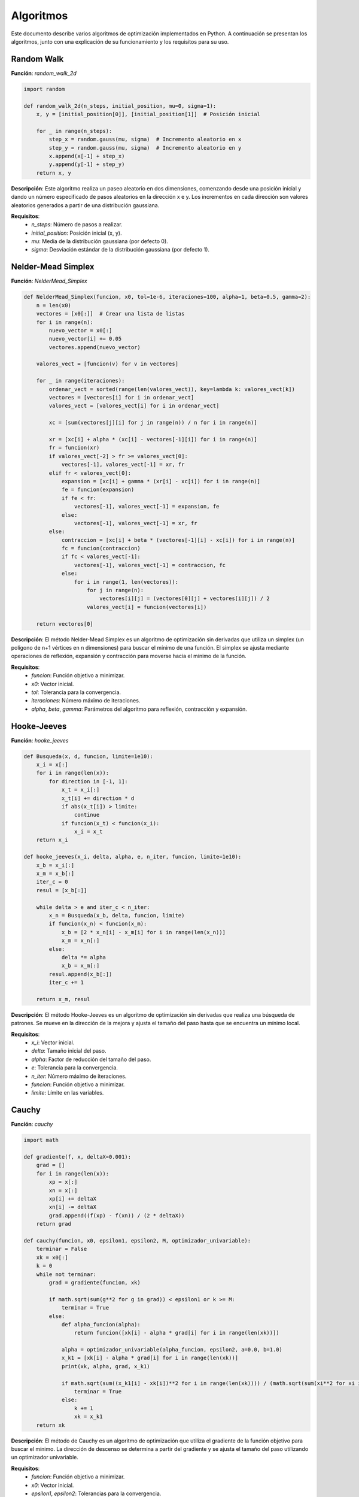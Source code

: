 ==========
Algoritmos
==========

Este documento describe varios algoritmos de optimización implementados en Python. A continuación se presentan los algoritmos, junto con una explicación de su funcionamiento y los requisitos para su uso.

Random Walk
===========

**Función**: `random_walk_2d`

.. code-block:: python

    import random

    def random_walk_2d(n_steps, initial_position, mu=0, sigma=1):
        x, y = [initial_position[0]], [initial_position[1]]  # Posición inicial
        
        for _ in range(n_steps):
            step_x = random.gauss(mu, sigma)  # Incremento aleatorio en x
            step_y = random.gauss(mu, sigma)  # Incremento aleatorio en y
            x.append(x[-1] + step_x)
            y.append(y[-1] + step_y)
        return x, y

**Descripción**: Este algoritmo realiza un paseo aleatorio en dos dimensiones, comenzando desde una posición inicial y dando un número especificado de pasos aleatorios en la dirección x e y. Los incrementos en cada dirección son valores aleatorios generados a partir de una distribución gaussiana.

**Requisitos**:
   - `n_steps`: Número de pasos a realizar.
   - `initial_position`: Posición inicial (x, y).
   - `mu`: Media de la distribución gaussiana (por defecto 0).
   - `sigma`: Desviación estándar de la distribución gaussiana (por defecto 1).

Nelder-Mead Simplex
===================

**Función**: `NelderMead_Simplex`

.. code-block:: python

    def NelderMead_Simplex(funcion, x0, tol=1e-6, iteraciones=100, alpha=1, beta=0.5, gamma=2):
        n = len(x0)
        vectores = [x0[:]]  # Crear una lista de listas
        for i in range(n):
            nuevo_vector = x0[:]
            nuevo_vector[i] += 0.05
            vectores.append(nuevo_vector)
        
        valores_vect = [funcion(v) for v in vectores]

        for _ in range(iteraciones):
            ordenar_vect = sorted(range(len(valores_vect)), key=lambda k: valores_vect[k])
            vectores = [vectores[i] for i in ordenar_vect]
            valores_vect = [valores_vect[i] for i in ordenar_vect]

            xc = [sum(vectores[j][i] for j in range(n)) / n for i in range(n)]

            xr = [xc[i] + alpha * (xc[i] - vectores[-1][i]) for i in range(n)]
            fr = funcion(xr)
            if valores_vect[-2] > fr >= valores_vect[0]:
                vectores[-1], valores_vect[-1] = xr, fr
            elif fr < valores_vect[0]:
                expansion = [xc[i] + gamma * (xr[i] - xc[i]) for i in range(n)]
                fe = funcion(expansion)
                if fe < fr:
                    vectores[-1], valores_vect[-1] = expansion, fe
                else:
                    vectores[-1], valores_vect[-1] = xr, fr
            else:
                contraccion = [xc[i] + beta * (vectores[-1][i] - xc[i]) for i in range(n)]
                fc = funcion(contraccion)
                if fc < valores_vect[-1]:
                    vectores[-1], valores_vect[-1] = contraccion, fc
                else:
                    for i in range(1, len(vectores)):
                        for j in range(n):
                            vectores[i][j] = (vectores[0][j] + vectores[i][j]) / 2
                        valores_vect[i] = funcion(vectores[i])

        return vectores[0]

**Descripción**: El método Nelder-Mead Simplex es un algoritmo de optimización sin derivadas que utiliza un simplex (un polígono de n+1 vértices en n dimensiones) para buscar el mínimo de una función. El simplex se ajusta mediante operaciones de reflexión, expansión y contracción para moverse hacia el mínimo de la función.

**Requisitos**:
   - `funcion`: Función objetivo a minimizar.
   - `x0`: Vector inicial.
   - `tol`: Tolerancia para la convergencia.
   - `iteraciones`: Número máximo de iteraciones.
   - `alpha`, `beta`, `gamma`: Parámetros del algoritmo para reflexión, contracción y expansión.

Hooke-Jeeves
============

**Función**: `hooke_jeeves`

.. code-block:: python

    def Busqueda(x, d, funcion, limite=1e10):
        x_i = x[:]
        for i in range(len(x)):
            for direction in [-1, 1]:
                x_t = x_i[:]
                x_t[i] += direction * d
                if abs(x_t[i]) > limite:
                    continue
                if funcion(x_t) < funcion(x_i):
                    x_i = x_t
        return x_i

    def hooke_jeeves(x_i, delta, alpha, e, n_iter, funcion, limite=1e10):
        x_b = x_i[:]
        x_m = x_b[:]
        iter_c = 0
        resul = [x_b[:]]

        while delta > e and iter_c < n_iter:
            x_n = Busqueda(x_b, delta, funcion, limite)
            if funcion(x_n) < funcion(x_m):
                x_b = [2 * x_n[i] - x_m[i] for i in range(len(x_n))]
                x_m = x_n[:]
            else:
                delta *= alpha
                x_b = x_m[:]
            resul.append(x_b[:])
            iter_c += 1

        return x_m, resul

**Descripción**: El método Hooke-Jeeves es un algoritmo de optimización sin derivadas que realiza una búsqueda de patrones. Se mueve en la dirección de la mejora y ajusta el tamaño del paso hasta que se encuentra un mínimo local.

**Requisitos**:
   - `x_i`: Vector inicial.
   - `delta`: Tamaño inicial del paso.
   - `alpha`: Factor de reducción del tamaño del paso.
   - `e`: Tolerancia para la convergencia.
   - `n_iter`: Número máximo de iteraciones.
   - `funcion`: Función objetivo a minimizar.
   - `limite`: Límite en las variables.

Cauchy
======

**Función**: `cauchy`

.. code-block:: python

    import math

    def gradiente(f, x, deltaX=0.001):
        grad = []
        for i in range(len(x)):
            xp = x[:]
            xn = x[:]
            xp[i] += deltaX
            xn[i] -= deltaX
            grad.append((f(xp) - f(xn)) / (2 * deltaX))
        return grad

    def cauchy(funcion, x0, epsilon1, epsilon2, M, optimizador_univariable):
        terminar = False
        xk = x0[:]
        k = 0
        while not terminar:
            grad = gradiente(funcion, xk)

            if math.sqrt(sum(g**2 for g in grad)) < epsilon1 or k >= M:
                terminar = True
            else:
                def alpha_funcion(alpha):
                    return funcion([xk[i] - alpha * grad[i] for i in range(len(xk))])

                alpha = optimizador_univariable(alpha_funcion, epsilon2, a=0.0, b=1.0)
                x_k1 = [xk[i] - alpha * grad[i] for i in range(len(xk))]
                print(xk, alpha, grad, x_k1)

                if math.sqrt(sum((x_k1[i] - xk[i])**2 for i in range(len(xk)))) / (math.sqrt(sum(xi**2 for xi in xk)) + 0.00001) <= epsilon2:
                    terminar = True
                else:
                    k += 1
                    xk = x_k1
        return xk

**Descripción**: El método de Cauchy es un algoritmo de optimización que utiliza el gradiente de la función objetivo para buscar el mínimo. La dirección de descenso se determina a partir del gradiente y se ajusta el tamaño del paso utilizando un optimizador univariable.

**Requisitos**:
   - `funcion`: Función objetivo a minimizar.
   - `x0`: Vector inicial.
   - `epsilon1`, `epsilon2`: Tolerancias para la convergencia.
   - `M`: Número máximo de iteraciones.
   - `optimizador_univariable`: Método de optimización para determinar el tamaño del paso.

Método de Fletcher-Reeves
=========================

**Función**: `fletcher_reeves`

.. code-block:: python

    def gradient(f, x, deltaX=1e-5):
        grad = [0] * len(x)
        for i in range(len(x)):
            x1 = x[:]
            x2 = x[:]
            x1[i] += deltaX
            x2[i] -= deltaX
            grad[i] = (f(x1) - f(x2)) / (2 * deltaX)
        return grad

    def fletcher_reeves(funcion, x0, epsilon1, epsilon2, M, optimizador_univariable):
        terminar = False
        xk = x0[:]
        gk = gradient(funcion, xk)
        dk = [-g for g in gk]
        k = 0

        while not terminar:
            def phi(alpha):
                return funcion([xk[i] + alpha * dk[i] for i in range(len(xk))])

            alpha = optimizador_univariable(phi, epsilon2, a=0.0, b=1.0)
            x_k1 = [xk[i] + alpha * dk[i] for i in range(len(xk))]

            g_k1 = gradient(funcion, x_k1)
            beta = sum(g_k1[i]**2 for i in range(len(g_k1))) / sum(gk[i]**2 for i in range(len(gk)))
            d_k1 = [-g_k1[i] + beta * dk[i] for i in range(len(gk))]

            if math.sqrt(sum(g**2 for g in g_k1)) < epsilon1 or k >= M:
                terminar = True
            else:
                if math.sqrt(sum((x_k1[i] - xk[i])**2 for i in range(len(xk)))) / (math.sqrt(sum(xi**2 for xi in xk)) + 1e-5) < epsilon2:
                    terminar = True
                else:
                    xk, gk, dk = x_k1, g_k1, d_k1
                    k += 1
        return xk

**Descripción**: El método de Fletcher-Reeves es un algoritmo de optimización basado en gradientes, que pertenece a la familia de métodos de conjugado gradiente. Utiliza la dirección del gradiente y una actualización conjugada para encontrar el mínimo de la función objetivo.

**Requisitos**:
   - `funcion`: Función objetivo a minimizar.
   - `x0`: Vector inicial.
   - `epsilon1`, `epsilon2`: Tolerancias para la convergencia.
   - `M`: Número máximo de iteraciones.
   - `optimizador_univariable`: Método de optimización para determinar el tamaño del paso.

Método de Newton
================

**Función**: `Newton`

.. code-block:: python

    import numpy as np

    def hessiana(f, x, h=1e-5):
        n = len(x)
        hess = np.zeros((n, n))
        for i in range(n):
            for j in range(n):
                x_ij1, x_ij2, x_ij3, x_ij4 = x[:], x[:], x[:], x[:]
                x_ij1[i] += h
                x_ij1[j] += h
                x_ij2[i] += h
                x_ij2[j] -= h
                x_ij3[i] -= h
                x_ij3[j] += h
                x_ij4[i] -= h
                x_ij4[j] -= h
                hess[i, j] = (f(x_ij1) - f(x_ij2) - f(x_ij3) + f(x_ij4)) / (4 * h**2)
        return hess

    def gradiente(f, x, h=1e-5):
        grad = np.zeros(len(x))
        for i in range(len(x)):
            x1, x2 = x[:], x[:]
            x1[i] += h
            x2[i] -= h
            grad[i] = (f(x1) - f(x2)) / (2 * h)
        return grad

    def Newton(funcion, x0, epsilon1, epsilon2, M):
        xk = np.array(x0)
        for k in range(M):
            grad = gradiente(funcion, xk)
            hess = hessiana(funcion, xk)

            if np.linalg.norm(grad) < epsilon1:
                break

            dk = np.linalg.solve(hess, -grad)
            alpha = 1.0
            x_k1 = xk + alpha * dk

            if np.linalg.norm(x_k1 - xk) / (np.linalg.norm(xk) + 1e-5) < epsilon2:
                break

            xk = x_k1

        return xk

**Descripción**: El método de Newton es un algoritmo de optimización basado en derivadas, que utiliza la información del gradiente y la matriz hessiana de la función objetivo para encontrar el mínimo. Este método es conocido por su rápida convergencia cerca de un mínimo.

**Requisitos**:
   - `funcion`: Función objetivo a minimizar.
   - `x0`: Vector inicial.
   - `epsilon1`, `epsilon2`: Tolerancias para la convergencia.
   - `M`: Número máximo de iteraciones.


Método de División de Intervalos por la Mitad
=============================================

**Función**: `bisection_method`

.. code-block:: python

    import math

    def bisection_method(f, a, b, tol=1e-6, max_iter=1000):
        if f(a) * f(b) >= 0:
            raise ValueError("La función no cambia de signo en el intervalo dado [a, b].")

        left = a
        right = b

        for i in range(max_iter):
            midpoint = (left + right) / 2.0
            f_mid = f(midpoint)

            if abs(f_mid) < tol:
                print(f'Convergencia alcanzada en {i+1} iteraciones')
                return midpoint

            if f(left) * f_mid < 0:
                right = midpoint
            else:
                left = midpoint

        raise ValueError(f'El método de bisección no converge después de {max_iter} iteraciones.')

**Descripción**: El método de bisección es un algoritmo de búsqueda de raíces que divide repetidamente un intervalo por la mitad y selecciona el subintervalo que contiene la raíz. Se repite este proceso hasta que se alcanza una tolerancia especificada o el número máximo de iteraciones.

**Requisitos**:
- `f`: Función objetivo para la cual se busca la raíz.
- `a`, `b`: Extremos del intervalo inicial.
- `tol`: Tolerancia para la convergencia.
- `max_iter`: Número máximo de iteraciones.

Búsqueda de Fibonacci
=====================

**Función**: `fibonacci_search`

.. code-block:: python

    def fibonacci_search(f, a, b, n, tol=1e-6):
        fib = [0, 1]
        for i in range(2, n+1):
            fib.append(fib[i-1] + fib[i-2])

        L = b - a

        for k in range(1, n):
            x1 = a + (fib[n-k-1] / fib[n-k+1]) * L
            x2 = a + (fib[n-k] / fib[n-k+1]) * L
            fx1 = f(x1)
            fx2 = f(x2)

            if fx1 < fx2:
                b = x2
            else:
                a = x1

            L = b - a

            if L < tol:
                return (a + b) / 2

        return (a + b) / 2

**Descripción**: La búsqueda de Fibonacci es un método de optimización que utiliza números de Fibonacci para reducir el intervalo de búsqueda y encontrar el mínimo de una función unimodal en un intervalo cerrado.

**Requisitos**:
- `f`: Función objetivo a minimizar.
- `a`, `b`: Extremos del intervalo inicial.
- `n`: Número de iteraciones basadas en la secuencia de Fibonacci.
- `tol`: Tolerancia para la convergencia.

Método de la Sección Dorada
===========================

**Función**: `golden_section_search`

.. code-block:: python

    def golden_section_search(f, a, b, tol=1e-6):
        phi = (math.sqrt(5) - 1) / 2
        x1 = a + (1 - phi) * (b - a)
        x2 = a + phi * (b - a)
        fx1 = f(x1)
        fx2 = f(x2)

        while abs(b - a) > tol:
            if fx1 < fx2:
                b = x2
                x2 = x1
                fx2 = fx1
                x1 = a + (1 - phi) * (b - a)
                fx1 = f(x1)
            else:
                a = x1
                x1 = x2
                fx1 = fx2
                x2 = a + phi * (b - a)
                fx2 = f(x2)

        return (a + b) / 2

**Descripción**: El método de la sección dorada es un algoritmo de búsqueda que utiliza la proporción áurea para encontrar el mínimo de una función unimodal dentro de un intervalo cerrado, reduciendo sistemáticamente el intervalo de búsqueda.

**Requisitos**:
- `f`: Función objetivo a minimizar.
- `a`, `b`: Extremos del intervalo inicial.
- `tol`: Tolerancia para la convergencia.

Método de Newton-Raphson
========================

**Función**: `newton_raphson`

.. code-block:: python

    def newton_raphson(f, df, x0, tol=1e-6, max_iter=1000):
        x = x0
        for i in range(max_iter):
            fx = f(x)
            if abs(fx) < tol:
                print(f'Convergencia alcanzada en {i+1} iteraciones')
                return x
            dfx = df(x)
            if dfx == 0:
                raise ValueError("Derivada de la función es cero. No se puede continuar.")
            x = x - fx / dfx
        raise ValueError(f'El método de Newton-Raphson no converge después de {max_iter} iteraciones.')

**Descripción**: El método de Newton-Raphson es un algoritmo de búsqueda de raíces que utiliza derivadas para aproximar la raíz de una función. Se basa en iterar una fórmula que converge cuadráticamente hacia la raíz.

**Requisitos**:
- `f`: Función objetivo para la cual se busca la raíz.
- `df`: Derivada de la función objetivo.
- `x0`: Valor inicial.
- `tol`: Tolerancia para la convergencia.
- `max_iter`: Número máximo de iteraciones.

Método de la Secante
====================

**Función**: `secant_method`

.. code-block:: python

    def secant_method(f, x0, x1, tol=1e-6, max_iter=1000):
        fx0 = f(x0)
        fx1 = f(x1)

        for i in range(max_iter):
            if abs(fx1) < tol:
                print(f'Convergencia alcanzada en {i+1} iteraciones')
                return x1

            x_next = x1 - fx1 * (x1 - x0) / (fx1 - fx0)

            x0 = x1
            x1 = x_next
            fx0 = fx1
            fx1 = f(x_next)

        raise ValueError(f'El método de la secante no converge después de {max_iter} iteraciones.')

**Descripción**: El método de la secante es un algoritmo de búsqueda de raíces que utiliza dos aproximaciones iniciales y no requiere el cálculo de derivadas. Es una versión modificada del método de Newton-Raphson.

**Requisitos**:
- `f`: Función objetivo para la cual se busca la raíz.
- `x0`, `x1`: Aproximaciones iniciales.
- `tol`: Tolerancia para la convergencia.
- `max_iter`: Número máximo de iteraciones.

Método de Bisección
===================

**Función**: `bisection`

.. code-block:: python

    def bisection(f, a, b, tol=1e-6, max_iter=1000):
        if f(a) * f(b) >= 0:
            raise ValueError("La función no cambia de signo en el intervalo dado.")

        for i in range(max_iter):
            c = (a + b) / 2.0
            fc = f(c)

            if abs(fc) < tol:
                print(f'Convergencia alcanzada en {i+1} iteraciones')
                return c

            if f(a) * fc < 0:
                b = c
            else:
                a = c

        raise ValueError(f'El método de bisección no converge después de {max_iter} iteraciones.')

**Descripción**: El método de bisección es un algoritmo de búsqueda de raíces que divide repetidamente un intervalo por la mitad y selecciona el subintervalo que contiene la raíz. Se repite este proceso hasta que se alcanza una tolerancia especificada o el número máximo de iteraciones.

**Requisitos**:
- `f`: Función objetivo para la cual se busca la raíz.
- `a`, `b`: Extremos del intervalo inicial.
- `tol`: Tolerancia para la convergencia.
- `max_iter`: Número máximo de iteraciones.
